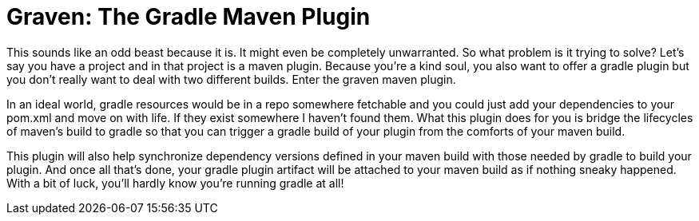 = Graven: The Gradle Maven Plugin

This sounds like an odd beast because it is.  It might even be completely unwarranted.  So what problem is it trying to solve?  Let's say
you have a project and in that project is a maven plugin.  Because you're a kind soul, you also want to offer a gradle plugin but you
don't really want to deal with two different builds.  Enter the graven maven plugin.

In an ideal world, gradle resources would be in a repo somewhere fetchable and you could just add your dependencies to your pom.xml and
move on with life.  If they exist somewhere I haven't found them.  What this plugin does for you is bridge the lifecycles of maven's
build to gradle so that you can trigger a gradle build of your plugin from the comforts of your maven build.

This plugin will also help synchronize dependency versions defined in your maven build with those needed by gradle to build your plugin.
And once all that's done, your gradle plugin artifact will be attached to your maven build as if nothing sneaky happened.  With a bit of
luck, you'll hardly know you're running gradle at all!